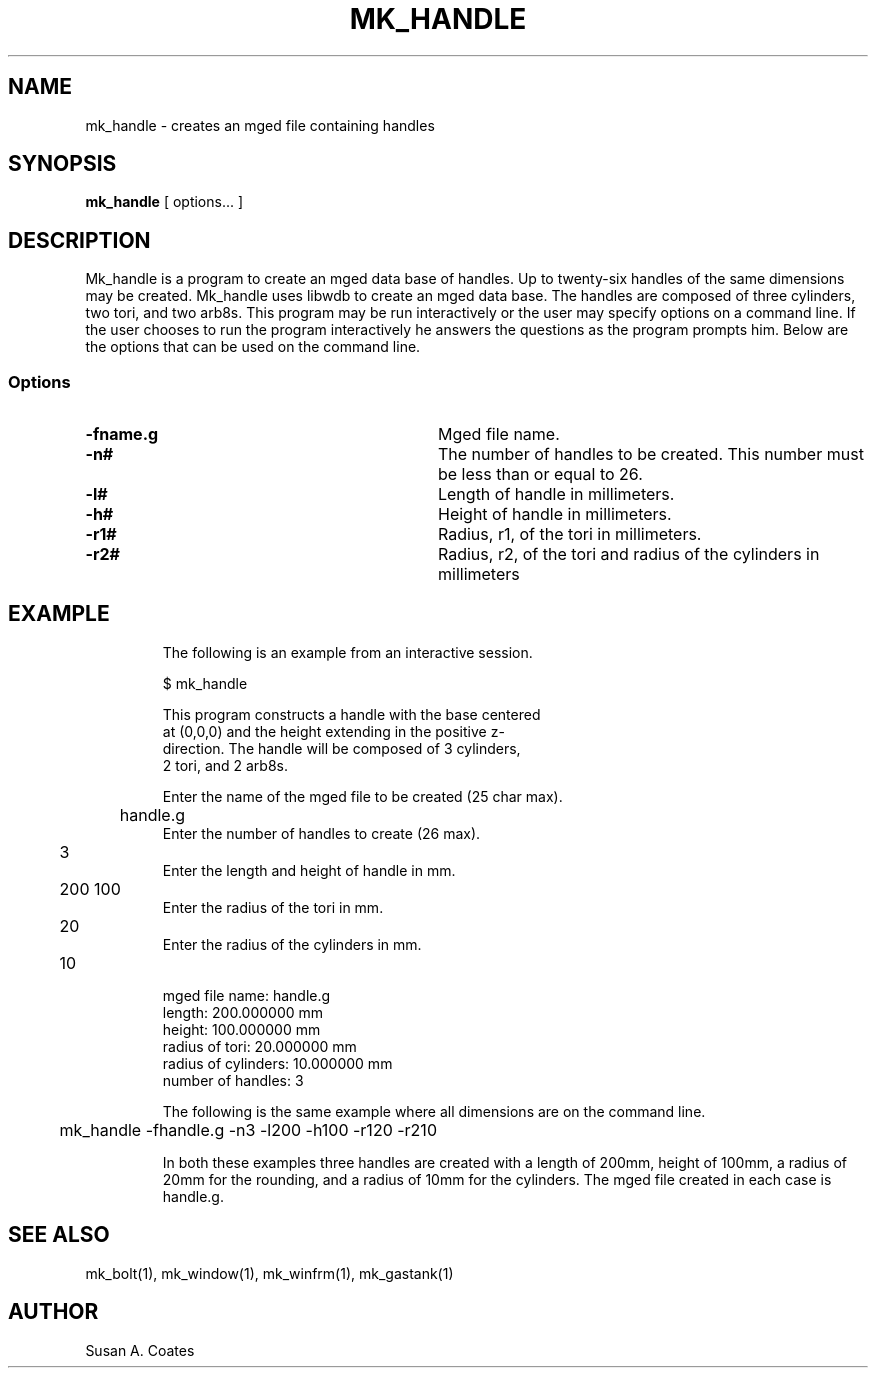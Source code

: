 .TH MK_HANDLE 1 BRL-CAD
.\"                    M K _ H A N D L E . 1
.\" BRL-CAD
.\"
.\" Copyright (c) 2005-2008 United States Government as represented by
.\" the U.S. Army Research Laboratory.
.\"
.\" Redistribution and use in source (Docbook format) and 'compiled'
.\" forms (PDF, PostScript, HTML, RTF, etc), with or without
.\" modification, are permitted provided that the following conditions
.\" are met:
.\"
.\" 1. Redistributions of source code (Docbook format) must retain the
.\" above copyright notice, this list of conditions and the following
.\" disclaimer.
.\"
.\" 2. Redistributions in compiled form (transformed to other DTDs,
.\" converted to PDF, PostScript, HTML, RTF, and other formats) must
.\" reproduce the above copyright notice, this list of conditions and
.\" the following disclaimer in the documentation and/or other
.\" materials provided with the distribution.
.\"
.\" 3. The name of the author may not be used to endorse or promote
.\" products derived from this documentation without specific prior
.\" written permission.
.\"
.\" THIS DOCUMENTATION IS PROVIDED BY THE AUTHOR AS IS'' AND ANY
.\" EXPRESS OR IMPLIED WARRANTIES, INCLUDING, BUT NOT LIMITED TO, THE
.\" IMPLIED WARRANTIES OF MERCHANTABILITY AND FITNESS FOR A PARTICULAR
.\" PURPOSE ARE DISCLAIMED. IN NO EVENT SHALL THE AUTHOR BE LIABLE FOR
.\" ANY DIRECT, INDIRECT, INCIDENTAL, SPECIAL, EXEMPLARY, OR
.\" CONSEQUENTIAL DAMAGES (INCLUDING, BUT NOT LIMITED TO, PROCUREMENT
.\" OF SUBSTITUTE GOODS OR SERVICES; LOSS OF USE, DATA, OR PROFITS; OR
.\" BUSINESS INTERRUPTION) HOWEVER CAUSED AND ON ANY THEORY OF
.\" LIABILITY, WHETHER IN CONTRACT, STRICT LIABILITY, OR TORT
.\" (INCLUDING NEGLIGENCE OR OTHERWISE) ARISING IN ANY WAY OUT OF THE
.\" USE OF THIS DOCUMENTATION, EVEN IF ADVISED OF THE POSSIBILITY OF
.\" SUCH DAMAGE.
.\"
.\".\".\"
.SH NAME
mk_handle \- creates an mged file containing handles
.SH SYNOPSIS
.B mk_handle
[ options... ]
.SH DESCRIPTION
Mk_handle is a program to create an mged data base of handles.
Up to twenty-six handles of the same dimensions may
be created.  Mk_handle uses libwdb to create an mged data base.
The handles are composed of three cylinders, two tori, and two
arb8s.  This
program may be run interactively or the user may specify options on
a command line.  If the user chooses to run the program interactively
he answers the questions as the program prompts him.  Below are the
options that can be used on the command line.
.SS Options
.TP "\w'-G ``n cflag gflag vsize\'\'\     |'u"
.BI \-fname.g\^
Mged file name.
.TP
.BI \-n#\^
The number of handles to be created.  This number must be less than or
equal to 26.
.TP
.BI \-l#\^
Length of handle in millimeters.
.TP
.BI \-h#\^
Height of handle in millimeters.
.TP
.BI \-r1#\^
Radius, r1, of the tori in millimeters.
.TP
.BI \-r2#\^
Radius, r2, of the tori and radius of the cylinders in millimeters
.TP
.SH EXAMPLE
The following is an example from an interactive session.
.sp
.nf
$ mk_handle

This program constructs a handle with the base centered
at (0,0,0) and the height extending in the positive z-
direction.  The handle will be composed of 3 cylinders,
2 tori, and 2 arb8s.

Enter the name of the mged file to be created (25 char max).
	handle.g
Enter the number of handles to create (26 max).
	3
Enter the length and height of handle in mm.
	200 100
Enter the radius of the tori in mm.
	20
Enter the radius of the cylinders in mm.
	10

mged file name:  handle.g
length:  200.000000 mm
height:  100.000000 mm
radius of tori:  20.000000 mm
radius of cylinders:  10.000000 mm
number of handles:  3

.fi
The following is the same example where all dimensions are on the
command line.
.nf

	mk_handle -fhandle.g -n3 -l200 -h100 -r120 -r210

.fi
In both these examples three handles are created with
a length of 200mm, height of 100mm, a radius of 20mm for the rounding,
and a radius of 10mm for the cylinders.  The mged file created in
each case is handle.g.

.SH  SEE ALSO
mk_bolt(1), mk_window(1), mk_winfrm(1), mk_gastank(1)

.SH AUTHOR
Susan A. Coates
